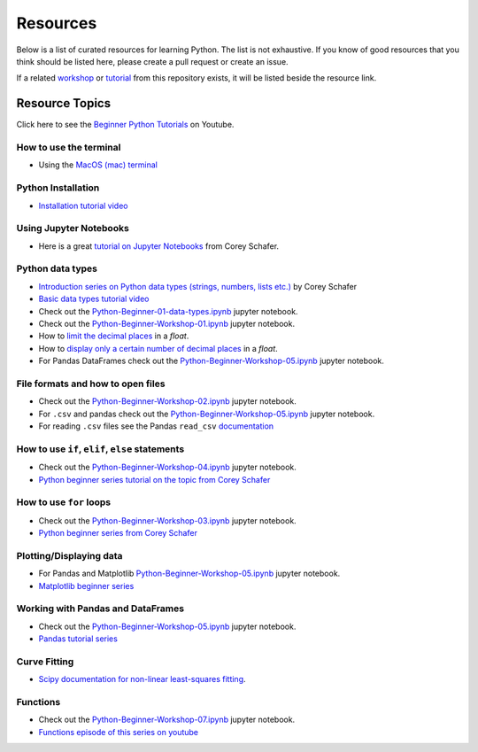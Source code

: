 Resources
---------

Below is a list of curated resources for learning Python.
The list is not exhaustive. If you know of good resources
that you think should be listed here, please create a pull
request or create an issue.

If a related `workshop <https://github.com/GuckLab/Python-Workshops/blob/main/workshops>`_
or `tutorial <https://github.com/GuckLab/Python-Workshops/blob/main/tutorials>`_
from this repository exists,
it will be listed beside the resource link.

Resource Topics
***************

Click here to see the `Beginner Python Tutorials <https://youtube.com/playlist?list=PL6TbaSfbh5ArFbFMsoAE8pkkJMSHlu-4f>`_ on Youtube.


How to use the terminal
#######################

- Using the `MacOS (mac) terminal <https://www.youtube.com/watch?v=GtwT_jl89-A>`_


Python Installation
###################

- `Installation tutorial video <https://youtu.be/U5m-EBa8iCQ>`_



Using Jupyter Notebooks
#######################

- Here is a great `tutorial on Jupyter Notebooks <https://www.youtube.com/watch?v=HW29067qVWk>`_ from Corey Schafer.


Python data types
#################

- `Introduction series on Python data types (strings, numbers, lists etc.) <https://www.youtube.com/watch?v=k9TUPpGqYTo&list=PL-osiE80TeTt2d9bfVyTiXJA-UTHn6WwU&index=2>`_ by Corey Schafer
- `Basic data types tutorial video <https://youtu.be/1iFsgAvS5rQ>`_
- Check out the `Python-Beginner-01-data-types.ipynb <https://github.com/GuckLab/Python-Workshops/tree/main/tutorials>`_ jupyter notebook.
- Check out the `Python-Beginner-Workshop-01.ipynb <https://github.com/GuckLab/Python-Workshops/tree/main/workshops>`_ jupyter notebook.
- How to `limit the decimal places <https://www.youtube.com/watch?v=khKv-8q7YmY&t=360s>`_ in a `float`.
- How to `display only a certain number of decimal places <https://www.youtube.com/watch?v=nghuHvKLhJA&t=507s>`_ in a `float`.
- For Pandas DataFrames check out the `Python-Beginner-Workshop-05.ipynb <https://github.com/GuckLab/Python-Workshops/tree/main/workshops>`_ jupyter notebook.


File formats and how to open files
##################################

- Check out the `Python-Beginner-Workshop-02.ipynb <https://github.com/GuckLab/Python-Workshops/tree/main/workshops>`_ jupyter notebook.
- For ``.csv`` and pandas check out the `Python-Beginner-Workshop-05.ipynb <https://github.com/GuckLab/Python-Workshops/tree/main/workshops>`_ jupyter notebook.
- For reading ``.csv`` files see the Pandas ``read_csv`` `documentation <https://pandas.pydata.org/pandas-docs/stable/reference/api/pandas.read_csv.html>`_

How to use ``if``, ``elif``, ``else`` statements
################################################

- Check out the `Python-Beginner-Workshop-04.ipynb <https://github.com/GuckLab/Python-Workshops/tree/main/workshops>`_ jupyter notebook.
- `Python beginner series tutorial on the topic from Corey Schafer <https://www.youtube.com/watch?v=DZwmZ8Usvnk>`_


How to use ``for`` loops
########################

- Check out the `Python-Beginner-Workshop-03.ipynb <https://github.com/GuckLab/Python-Workshops/tree/main/workshops>`_ jupyter notebook.
- `Python beginner series from Corey Schafer <https://www.youtube.com/watch?v=6iF8Xb7Z3wQ>`_


Plotting/Displaying data
########################

- For Pandas and Matplotlib `Python-Beginner-Workshop-05.ipynb <https://github.com/GuckLab/Python-Workshops/tree/main/workshops>`_ jupyter notebook.
- `Matplotlib beginner series <https://www.youtube.com/watch?v=UO98lJQ3QGI&list=PL-osiE80TeTvipOqomVEeZ1HRrcEvtZB_>`_


Working with Pandas and DataFrames
##################################

- Check out the `Python-Beginner-Workshop-05.ipynb <https://github.com/GuckLab/Python-Workshops/tree/main/workshops>`_ jupyter notebook.
- `Pandas tutorial series <https://www.youtube.com/watch?v=ZyhVh-qRZPA&list=PL-osiE80TeTsWmV9i9c58mdDCSskIFdDS>`_


Curve Fitting
#############

- `Scipy documentation for non-linear least-squares fitting <https://docs.scipy.org/doc/scipy/reference/generated/scipy.optimize.curve_fit.html>`_.


Functions
#########

- Check out the `Python-Beginner-Workshop-07.ipynb <https://github.com/GuckLab/Python-Workshops/tree/main/workshops>`_ jupyter notebook.
- `Functions episode of this series on youtube <https://www.youtube.com/watch?v=9Os0o3wzS_I>`_
